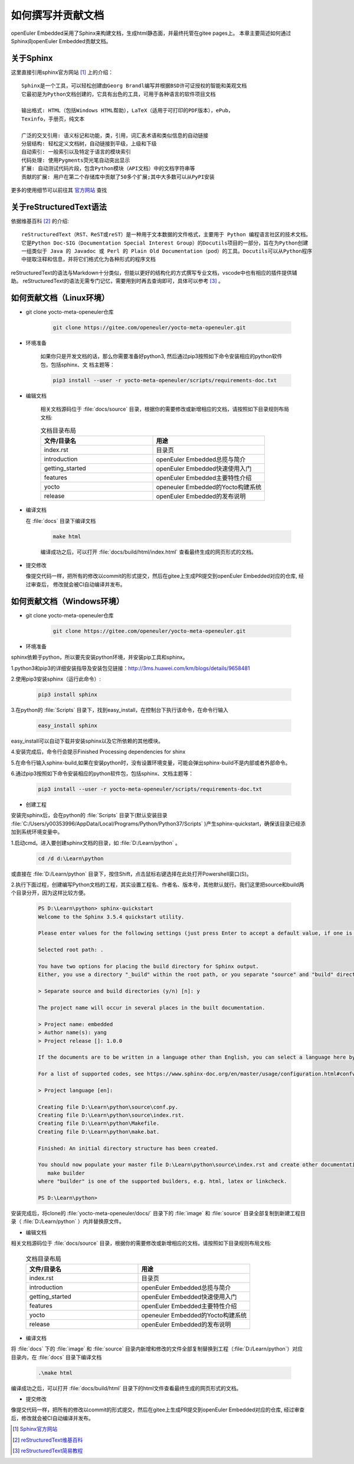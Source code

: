 .. _contribute_doc:

如何撰写并贡献文档
##################

openEuler Embedded采用了Sphinx来构建文档，生成html静态面，并最终托管在gitee pages上。
本章主要简述如何通过Sphinx向openEuler Embedded贡献文档。

关于Sphinx
===========

这里直接引用sphinx官方网站 [#sphinx_web]_ 上的介绍：

::

    Sphinx是一个工具，可以轻松创建由Georg Brandl编写并根据BSD许可证授权的智能和美观文档
    它最初是为Python文档创建的，它具有出色的工具，可用于各种语言的软件项目文档

    输出格式: HTML（包括Windows HTML帮助），LaTeX（适用于可打印的PDF版本），ePub，
    Texinfo，手册页，纯文本

    广泛的交叉引用: 语义标记和功能，类，引用，词汇表术语和类似信息的自动链接
    分层结构: 轻松定义文档树，自动链接到平级，上级和下级
    自动索引: 一般索引以及特定于语言的模块索引
    代码处理: 使用Pygments荧光笔自动突出显示
    扩展: 自动测试代码片段，包含Python模块（API文档）中的文档字符串等
    贡献的扩展: 用户在第二个存储库中贡献了50多个扩展;其中大多数可以从PyPI安装

更多的使用细节可以前往其 `官方网站 <https://www.sphinx.org.cn/index.html>`_ 查找

关于reStructuredText语法
===============================

依据维基百科 [#rst_wikipedia]_ 的介绍::

    reStructuredText（RST、ReST或reST）是一种用于文本数据的文件格式，主要用于 Python 编程语言社区的技术文档。
    它是Python Doc-SIG（Documentation Special Interest Group）的Docutils项目的一部分，旨在为Python创建
    一组类似于 Java 的 Javadoc 或 Perl 的 Plain Old Documentation（pod）的工具。Docutils可以从Python程序
    中提取注释和信息，并将它们格式化为各种形式的程序文档

reStructuredText的语法与Markdown十分类似，但能以更好的结构化的方式撰写专业文档，vscode中也有相应的插件提供辅助。
reStructuredText的语法无需专门记忆，需要用到时再去查询即可，具体可以参考 [#rst_tutorial]_ 。

如何贡献文档（Linux环境）
======================

* git clone yocto-meta-openeuler仓库

    .. code-block:: bash

        git clone https://gitee.com/openeuler/yocto-meta-openeuler.git

* 环境准备

    如果你只是开发文档的话，那么你需要准备好python3, 然后通过pip3按照如下命令安装相应的python软件包，包括sphinx、文
    档主题等：

    .. code-block:: bash

        pip3 install --user -r yocto-meta-openeuler/scripts/requirements-doc.txt

* 编辑文档

    相关文档源码位于 :file:`docs/source` 目录，根据你的需要修改或新增相应的文档，请按照如下目录规则布局文档:

    .. csv-table:: 文档目录布局
        :header: "文件/目录名", "用途"
        :widths: 20, 20

        "index.rst", "目录页"
        "introduction", "openEuler Embedded总揽与简介"
        "getting_started", "openEuler Embedded快速使用入门"
        "features", "openEuler Embedded主要特性介绍"
        "yocto", "openeuler Embedded的Yocto构建系统"
        "release", "openEuler Embedded的发布说明"

*  编译文档

   在 :file:`docs` 目录下编译文档

    .. code-block:: bash

        make html

    编译成功之后，可以打开 :file:`docs/build/html/index.html` 查看最终生成的网页形式的文档。

* 提交修改

  像提交代码一样，把所有的修改以commit的形式提交，然后在gitee上生成PR提交到openEuler Embedded对应的仓库, 经过审查后，
  修改就会被CI自动编译并发布。

如何贡献文档（Windows环境）
======================

* git clone yocto-meta-openeuler仓库

    .. code-block:: bash

        git clone https://gitee.com/openeuler/yocto-meta-openeuler.git

* 环境准备

sphinx依赖于python，所以要先安装python环境，并安装pip工具和sphinx。

1.python3和pip3的详细安装指导及安装包见链接：http://3ms.huawei.com/km/blogs/details/9658481

2.使用pip3安装sphinx（运行此命令）:

    .. code-block:: bash

        pip3 install sphinx
     
3.在python的 :file:`Scripts` 目录下，找到easy_install，在控制台下执行该命令，在命令行输入

    .. code-block:: bash

        easy_install sphinx

easy_install可以自动下载并安装sphinx以及它所依赖的其他模块。

4.安装完成后，命令行会提示Finished Processing dependencies for shinx

5.在命令行输入sphinx-build,如果在安装python时，没有设置环境变量，可能会弹出sphinx-build不是内部或者外部命令。

6.通过pip3按照如下命令安装相应的python软件包，包括sphinx、文档主题等：

    .. code-block:: bash

        pip3 install --user -r yocto-meta-openeuler/scripts/requirements-doc.txt

*  创建工程

安装完sphinx后，会在python的 :file:`Scripts` 目录下(默认安装目录 :file:`C:/Users/y00353996/AppData/Local/Programs/Python/Python37/Scripts`  )产生sphinx-quickstart，确保该目录已经添加到系统环境变量中。

1.启动cmd。进入要创建sphinx文档的目录，如 :file:`D:/Learn/python` 。

    .. code-block:: bash

        cd /d d:\Learn\python

或直接在 :file:`D:/Learn/python` 目录下，按住Shift，点击鼠标右键选择在此处打开Powershell窗口(S)。

2.执行下面过程，创建编写Python文档的工程，其实设置工程名、作者名、版本号，其他默认就行。我们这里把source和build两个目录分开，因为这样比较方便。

    .. code-block:: bash

        PS D:\Learn\python> sphinx-quickstart
        Welcome to the Sphinx 3.5.4 quickstart utility.

        Please enter values for the following settings (just press Enter to accept a default value, if one is given in brackets).

        Selected root path: .

        You have two options for placing the build directory for Sphinx output.
        Either, you use a directory "_build" within the root path, or you separate "source" and "build" directories within the root path.

        > Separate source and build directories (y/n) [n]: y

        The project name will occur in several places in the built documentation.

        > Project name: embedded
        > Author name(s): yang
        > Project release []: 1.0.0

        If the documents are to be written in a language other than English, you can select a language here by its language code. Sphinx will then translate text that it generates into that language.

        For a list of supported codes, see https://www.sphinx-doc.org/en/master/usage/configuration.html#confval-language.

        > Project language [en]:

        Creating file D:\Learn\python\source\conf.py.
        Creating file D:\Learn\python\source\index.rst.
        Creating file D:\Learn\python\Makefile.
        Creating file D:\Learn\python\make.bat.

        Finished: An initial directory structure has been created.

        You should now populate your master file D:\Learn\python\source\index.rst and create other documentation source files. Use the Makefile to build the docs, like so:
           make builder
        where "builder" is one of the supported builders, e.g. html, latex or linkcheck.

        PS D:\Learn\python>

安装完成后，将clone的 :file:`yocto-meta-openeuler/docs/` 目录下的 :file:`image` 和 :file:`source` 目录全部复制到新建工程目录（ :file:`D:/Learn/python` ）内并替换原文件。

* 编辑文档

相关文档源码位于 :file:`docs/source` 目录，根据你的需要修改或新增相应的文档，请按照如下目录规则布局文档:

    .. csv-table:: 文档目录布局
        :header: "文件/目录名", "用途"
        :widths: 20, 20

        "index.rst", "目录页"
        "introduction", "openEuler Embedded总揽与简介"
        "getting_started", "openEuler Embedded快速使用入门"
        "features", "openEuler Embedded主要特性介绍"
        "yocto", "openeuler Embedded的Yocto构建系统"
        "release", "openEuler Embedded的发布说明"


*  编译文档

将 :file:`docs` 下的 :file:`image` 和 :file:`source` 目录内新增和修改的文件全部复制替换到工程（:file:`D:/Learn/python`）对应目录内，在 :file:`docs` 目录下编译文档

    .. code-block:: bash

        .\make html

编译成功之后，可以打开 :file:`docs/build/html` 目录下的html文件查看最终生成的网页形式的文档。

* 提交修改

像提交代码一样，把所有的修改以commit的形式提交，然后在gitee上生成PR提交到openEuler Embedded对应的仓库, 经过审查后，修改就会被CI自动编译并发布。


.. [#sphinx_web] `Sphinx官方网站 <https://www.sphinx.org.cn/index.html>`_
.. [#rst_wikipedia] `reStructuredText维基百科 <https://zh.wikipedia.org/wiki/ReStructuredText>`_
.. [#rst_tutorial] `reStructuredText简易教程 <https://www.sphinx.org.cn/usage/restructuredtext/basics.html>`_